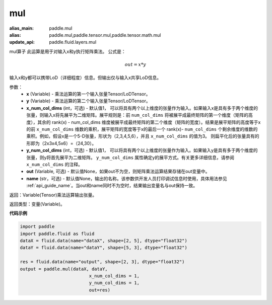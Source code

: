 .. _cn_api_tensor_argmax:

mul
-------------------------------

.. py:function:: paddle.mul(x, y, x_num_col_dims=1, y_num_col_dims=1, out=None, name=None)

:alias_main: paddle.mul
:alias: paddle.mul,paddle.tensor.mul,paddle.tensor.math.mul
:update_api: paddle.fluid.layers.mul







mul算子
此运算是用于对输入x和y执行矩阵乘法。
公式是：

.. math::
        out = x * y

输入x和y都可以携带LoD（详细程度）信息。但输出仅与输入x共享LoD信息。

参数：
    - **x** (Variable) - 乘法运算的第一个输入张量Tensor/LoDTensor。
    - **y** (Variable) - 乘法运算的第二个输入张量Tensor/LoDTensor。
    - **x_num_col_dims** (int，可选) - 默认值1， 可以将具有两个以上维度的张量作为输入。如果输入x是具有多于两个维度的张量，则输入x将先展平为二维矩阵。展平规则是：前 ``num_col_dims`` 将被展平成最终矩阵的第一个维度（矩阵的高度），其余的 rank(x) - num_col_dims 维度被展平成最终矩阵的第二个维度（矩阵的宽度）。结果是展平矩阵的高度等于x的前 ``x_num_col_dims`` 维数的乘积，展平矩阵的宽度等于x的最后一个 rank(x)- ``num_col_dims`` 个剩余维度的维数的乘积。例如，假设x是一个5-D张量，形状为（2,3,4,5,6），并且 ``x_num_col_dims`` 的值为3。 则扁平化后的张量具有的形即为（2x3x4,5x6）=（24,30）。
    - **y_num_col_dims** (int，可选) - 默认值1， 可以将具有两个以上维度的张量作为输入。如果输入y是具有多于两个维度的张量，则y将首先展平为二维矩阵。 ``y_num_col_dims`` 属性确定y的展平方式。有关更多详细信息，请参阅 ``x_num_col_dims`` 的注释。
    - **out** (Variable, 可选) - 默认值None，如果out不为空，则矩阵乘法运算结果存储在out变量中。 
    - **name** (str，可选) - 默认值None，输出的名称。该参数供开发人员打印调试信息时使用，具体用法参见 :ref:`api_guide_name`。当out和name同时不为空时，结果输出变量名与out保持一致。

返回：Variable(Tensor)乘法运算输出张量。

返回类型：变量(Variable)。

**代码示例**

.. code-block:: python
    
    import paddle
    import paddle.fluid as fluid
    dataX = fluid.data(name="dataX", shape=[2, 5], dtype="float32")
    dataY = fluid.data(name="dataY", shape=[5, 3], dtype="float32")

    res = fluid.data(name="output", shape=[2, 3], dtype="float32")
    output = paddle.mul(dataX, dataY,
                              x_num_col_dims = 1,
                              y_num_col_dims = 1, 
                              out=res)


